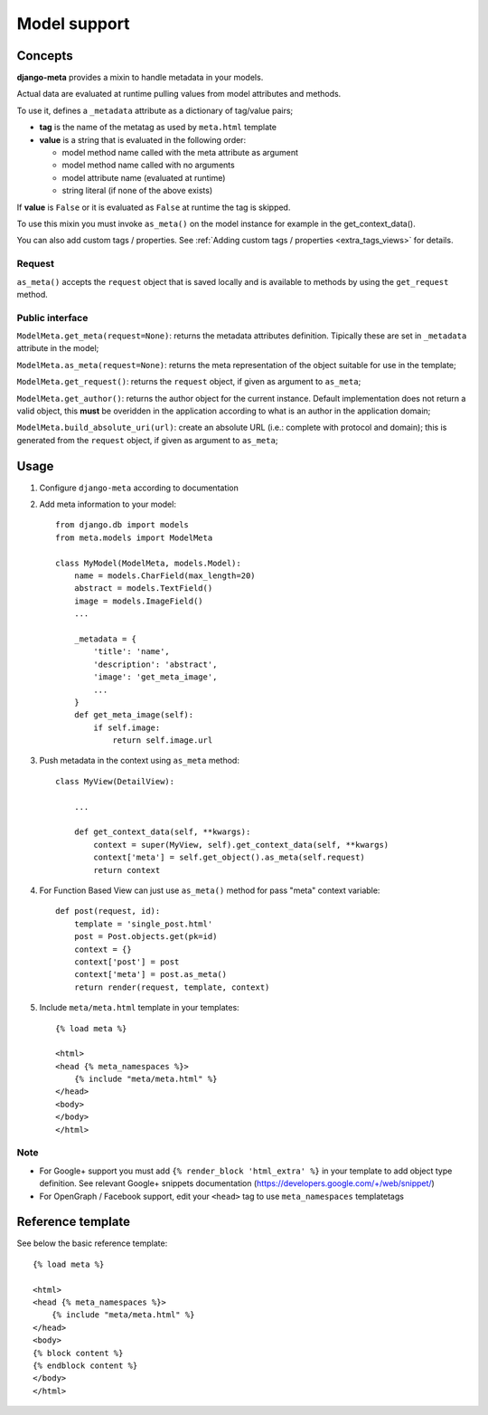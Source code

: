 .. _models:

*************
Model support
*************

Concepts
--------

**django-meta** provides a mixin to handle metadata in your models.

Actual data are evaluated at runtime pulling values from model attributes and
methods.

To use it, defines a ``_metadata`` attribute as a dictionary of tag/value pairs;

* **tag** is the name of the metatag as used by ``meta.html`` template
* **value** is a string that is evaluated in the following order:

  * model method name called with the meta attribute as argument
  * model method name called with no arguments
  * model attribute name (evaluated at runtime)
  * string literal (if none of the above exists)

If **value** is ``False`` or it is evaluated as ``False`` at runtime the tag is skipped.

To use this mixin you must invoke ``as_meta()`` on the model instance
for example in the get_context_data().

You can also add custom tags / properties. See :ref:`Adding custom tags / properties <extra_tags_views>` for details.

Request
+++++++

``as_meta()`` accepts the ``request`` object that is saved locally and is available to methods by
using the ``get_request`` method.


Public interface
++++++++++++++++

``ModelMeta.get_meta(request=None)``: returns the metadata attributes definition. Tipically these
are set in ``_metadata`` attribute in the model;

``ModelMeta.as_meta(request=None)``: returns the meta representation of the object suitable for
use in the template;

``ModelMeta.get_request()``: returns the ``request`` object, if given as argument to ``as_meta``;

``ModelMeta.get_author()``: returns the author object for the current instance. Default
implementation does not return a valid object, this **must** be overidden in the application
according to what is an author in the application domain;

``ModelMeta.build_absolute_uri(url)``: create an absolute URL (i.e.: complete with protocol and
domain); this is generated from the ``request`` object, if given as argument to ``as_meta``;


.. _model_metadata:

Usage
-----

#. Configure ``django-meta`` according to documentation

#. Add meta information to your model::

    from django.db import models
    from meta.models import ModelMeta

    class MyModel(ModelMeta, models.Model):
        name = models.CharField(max_length=20)
        abstract = models.TextField()
        image = models.ImageField()
        ...

        _metadata = {
            'title': 'name',
            'description': 'abstract',
            'image': 'get_meta_image',
            ...
        }
        def get_meta_image(self):
            if self.image:
                return self.image.url

#. Push metadata in the context using ``as_meta`` method::

    class MyView(DetailView):

        ...

        def get_context_data(self, **kwargs):
            context = super(MyView, self).get_context_data(self, **kwargs)
            context['meta'] = self.get_object().as_meta(self.request)
            return context

#. For Function Based View can just use ``as_meta()`` method for pass "meta" context variable::

    def post(request, id):
        template = 'single_post.html'
        post = Post.objects.get(pk=id)
        context = {}
        context['post'] = post
        context['meta'] = post.as_meta()
        return render(request, template, context)

#. Include ``meta/meta.html`` template in your templates::

    {% load meta %}

    <html>
    <head {% meta_namespaces %}>
        {% include "meta/meta.html" %}
    </head>
    <body>
    </body>
    </html>

Note
++++

* For Google+ support you must add ``{% render_block 'html_extra' %}`` in your template to add object type definition. See relevant Google+ snippets documentation (https://developers.google.com/+/web/snippet/)
* For OpenGraph / Facebook support, edit your ``<head>`` tag to use ``meta_namespaces`` templatetags

Reference template
------------------

See below the basic reference template::

    {% load meta %}

    <html>
    <head {% meta_namespaces %}>
        {% include "meta/meta.html" %}
    </head>
    <body>
    {% block content %}
    {% endblock content %}
    </body>
    </html>
